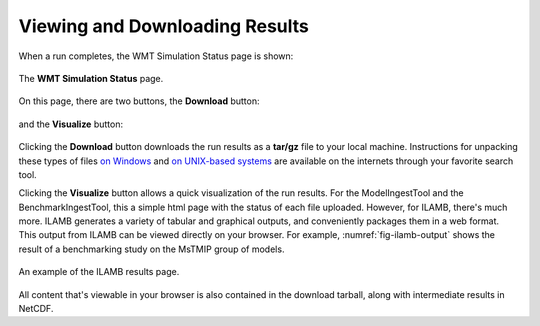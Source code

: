 Viewing and Downloading Results
===============================

When a run completes,
the WMT Simulation Status page is shown:

.. figure:: ./images/PBS-run-status-page.png
   :scale: 50%
   :align: center
   :alt: The WMT Simulation Status page

   The **WMT Simulation Status** page.

On this page,
there are two buttons,
the **Download** button:

.. figure:: ./images/PBS-download.png
   :scale: 50%
   :align: center
   :alt: Download button

and the **Visualize** button:

.. figure:: ./images/PBS-visualize.png
   :scale: 50%
   :align: center
   :alt: Visualize button

Clicking the **Download** button
downloads the run results as a **tar/gz** file
to your local machine.
Instructions for unpacking these types of files
`on Windows <https://wiki.haskell.org/How_to_unpack_a_tar_file_in_Windows>`_
and
`on UNIX-based systems <http://linuxcommand.org/lc3_man_pages/tar1.html>`_
are available on the internets
through your favorite search tool.

Clicking the **Visualize** button allows
a quick visualization of the run results.
For the ModelIngestTool and the BenchmarkIngestTool,
this a simple html page
with the status of each file uploaded.
However, for ILAMB,
there's much more.
ILAMB generates a variety of tabular and graphical outputs,
and conveniently packages them in a web format.
This output from ILAMB can be viewed directly on your browser.
For example,
:numref:`fig-ilamb-output` shows the result of a benchmarking study
on the MsTMIP group of models.

.. _fig-ilamb-output:
.. figure:: ./images/PBS-ILAMB-output.png
   :scale: 50%
   :align: center
   :alt: ILAMB results page

   An example of the ILAMB results page.

All content that's viewable in your browser is also contained
in the download tarball,
along with intermediate results in NetCDF.
